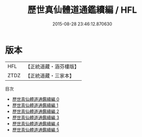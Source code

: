 #+TITLE: 歷世真仙體道通鑑續編 / HFL

#+DATE: 2015-08-28 23:46:12.870630
* 版本
 |       HFL|【正統道藏・涵芬樓版】|
 |      ZTDZ|【正統道藏・三家本】|
目次
 - [[file:KR5a0309_000.txt][歷世真仙體道通鑑續編 0]]
 - [[file:KR5a0309_001.txt][歷世真仙體道通鑑續編 1]]
 - [[file:KR5a0309_002.txt][歷世真仙體道通鑑續編 2]]
 - [[file:KR5a0309_003.txt][歷世真仙體道通鑑續編 3]]
 - [[file:KR5a0309_004.txt][歷世真仙體道通鑑續編 4]]
 - [[file:KR5a0309_005.txt][歷世真仙體道通鑑續編 5]]
